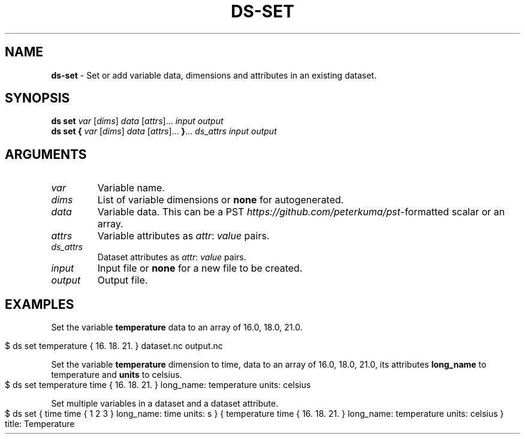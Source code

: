 .\" generated with Ronn-NG/v0.9.1
.\" http://github.com/apjanke/ronn-ng/tree/0.9.1
.TH "DS\-SET" "1" "August 2022" ""
.SH "NAME"
\fBds\-set\fR \- Set or add variable data, dimensions and attributes in an existing dataset\.
.SH "SYNOPSIS"
\fBds set\fR \fIvar\fR [\fIdims\fR] \fIdata\fR [\fIattrs\fR]\|\.\|\.\|\. \fIinput\fR \fIoutput\fR
.br
\fBds set\fR \fB{\fR \fIvar\fR [\fIdims\fR] \fIdata\fR [\fIattrs\fR]\|\.\|\.\|\. \fB}\fR\|\.\|\.\|\. \fIds_attrs\fR \fIinput\fR \fIoutput\fR
.br
.SH "ARGUMENTS"
.TP
\fIvar\fR
Variable name\.
.TP
\fIdims\fR
List of variable dimensions or \fBnone\fR for autogenerated\.
.TP
\fIdata\fR
Variable data\. This can be a PST \fIhttps://github\.com/peterkuma/pst\fR\-formatted scalar or an array\.
.TP
\fIattrs\fR
Variable attributes as \fIattr\fR: \fIvalue\fR pairs\.
.TP
\fIds_attrs\fR
Dataset attributes as \fIattr\fR: \fIvalue\fR pairs\.
.TP
\fIinput\fR
Input file or \fBnone\fR for a new file to be created\.
.TP
\fIoutput\fR
Output file\.
.SH "EXAMPLES"
Set the variable \fBtemperature\fR data to an array of 16\.0, 18\.0, 21\.0\.
.IP "" 4
.nf
$ ds set temperature { 16\. 18\. 21\. } dataset\.nc output\.nc
.fi
.IP "" 0
.P
Set the variable \fBtemperature\fR dimension to time, data to an array of 16\.0, 18\.0, 21\.0, its attributes \fBlong_name\fR to temperature and \fBunits\fR to celsius\.
.IP "" 4
.nf
$ ds set temperature time { 16\. 18\. 21\. } long_name: temperature units: celsius
.fi
.IP "" 0
.P
Set multiple variables in a dataset and a dataset attribute\.
.IP "" 4
.nf
$ ds set { time time { 1 2 3 } long_name: time units: s } { temperature time { 16\. 18\. 21\. } long_name: temperature units: celsius } title: Temperature
.fi
.IP "" 0

